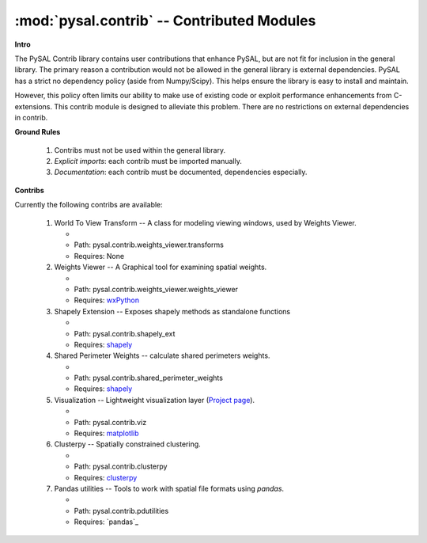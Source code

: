 :mod:`pysal.contrib` -- Contributed Modules 
===========================================

**Intro**

The PySAL Contrib library contains user contributions that enhance PySAL, but
are not fit for inclusion in the general library. The primary reason a
contribution would not be allowed in the general library is external
dependencies. PySAL has a strict no dependency policy (aside from Numpy/Scipy).
This helps ensure the library is easy to install and maintain.

However, this policy often limits our ability to make use of existing code or
exploit performance enhancements from C-extensions. This contrib module is
designed to alleviate this problem. There are no restrictions on external
dependencies in contrib. 

**Ground Rules**

 1. Contribs must not be used within the general library.
 2. *Explicit imports*: each contrib must be imported manually.
 3. *Documentation*: each contrib must be documented, dependencies especially.

**Contribs**

Currently the following contribs are available:

 1. World To View Transform -- A class for modeling viewing windows, used by Weights Viewer.

    - .. versionadded:: 1.3
    - Path: pysal.contrib.weights_viewer.transforms
    - Requires: None

 2. Weights Viewer -- A Graphical tool for examining spatial weights.

    - .. versionadded:: 1.3
    - Path: pysal.contrib.weights_viewer.weights_viewer
    - Requires: `wxPython`_

 3. Shapely Extension -- Exposes shapely methods as standalone functions

    - .. versionadded:: 1.3
    - Path: pysal.contrib.shapely_ext
    - Requires: `shapely`_

 4. Shared Perimeter Weights -- calculate shared perimeters weights.

    - .. versionadded:: 1.3
    - Path: pysal.contrib.shared_perimeter_weights
    - Requires: `shapely`_

 5. Visualization -- Lightweight visualization layer (`Project page`_).

    - .. versionadded:: 1.5
    - Path: pysal.contrib.viz
    - Requires: `matplotlib`_

 6. Clusterpy -- Spatially constrained clustering.

    - .. versionadded:: 1.8
    - Path: pysal.contrib.clusterpy
    - Requires: `clusterpy`_

 7. Pandas utilities -- Tools to work with spatial file formats using `pandas`.

    - .. versionadded:: 1.8
    - Path: pysal.contrib.pdutilities
    - Requires: `pandas`_




.. _clusterpy: https://pypi.python.org/pypi/clusterPy/0.9.9
.. _matplotlib: http://matplotlib.org/
.. _project page: https://github.com/pysal/pysal/wiki/PySAL-Visualization-Project
.. _shapely: https://pypi.python.org/pypi/Shapely
.. _wxPython: http://www.wxpython.org/
